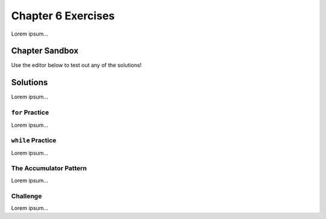 Chapter 6 Exercises
===================

Lorem ipsum...

Chapter Sandbox
---------------

Use the editor below to test out any of the solutions!

.. todo:: Insert chapter 6 exercise solution sandbox Trinket.

Solutions
---------

Lorem ipsum...

``for`` Practice
^^^^^^^^^^^^^^^^

Lorem ipsum...

``while`` Practice
^^^^^^^^^^^^^^^^^^

Lorem ipsum...

The Accumulator Pattern
^^^^^^^^^^^^^^^^^^^^^^^

Lorem ipsum...

Challenge
^^^^^^^^^

Lorem ipsum...
